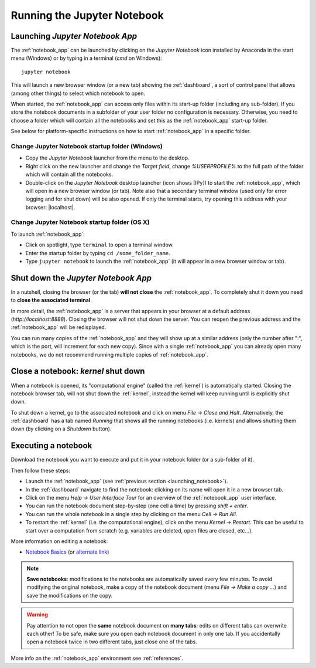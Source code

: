 Running the Jupyter Notebook
=============================

.. _launching_notebook:

Launching *Jupyter Notebook App*
--------------------------------

The :ref:`notebook_app` can be launched by clicking on the *Jupyter Notebook*
icon installed by Anaconda in the start menu (Windows) or by typing in
a terminal (*cmd* on Windows)::

   jupyter notebook

This will launch a new browser window (or a new tab) showing the
:ref:`dashboard`, a sort of control panel that allows (among other things)
to select which notebook to open.

When started, the :ref:`notebook_app` can access only files within its start-up folder
(including any sub-folder). If you store the notebook documents in a subfolder
of your user folder no configuration is necessary.
Otherwise, you need to choose a folder which will contain all the notebooks
and set this as the :ref:`notebook_app` start-up folder.

See below for platform-specific instructions on how to start 
:ref:`notebook_app` in a specific folder.

Change Jupyter Notebook startup folder (Windows)
''''''''''''''''''''''''''''''''''''''''''''''''

- Copy the *Jupyter Notebook* launcher from the menu to the desktop.

- Right click on the new launcher and change the `Target field`, change *%USERPROFILE%* to 
  the full path of the folder which will contain all the notebooks.

- Double-click on the *Jupyter Notebook* desktop launcher (icon shows [IPy]) to start the
  :ref:`notebook_app`, which will open in a new browser window (or tab).
  Note also that a secondary terminal window (used only for error logging and  
  for shut down) will be also opened.
  If only the terminal starts, try opening this address with your browser:
  |localhost|.
  
.. |localhost| raw:: html

   <a href="http://localhost:8888/" target="_blank">http://localhost:8888/</a>


Change Jupyter Notebook startup folder (OS X)
''''''''''''''''''''''''''''''''''''''''''''''''

To launch :ref:`notebook_app`:

- Click on spotlight, type ``terminal`` to open a terminal window.

- Enter the startup folder by typing ``cd /some_folder_name``.

- Type ``jupyter notebook`` to launch the :ref:`notebook_app`
  (it will appear in a new browser window or tab).


Shut down the *Jupyter Notebook App*
------------------------------------

In a nutshell, closing the browser (or the tab) **will not close** the
:ref:`notebook_app`. To completely shut it down you need to 
**close the associated terminal**.

In more detail,
the :ref:`notebook_app` is a server that appears in your browser
at a default address (*http://localhost:8888*).
Closing the browser will not shut down the server.
You can reopen the previous address
and the :ref:`notebook_app` will be redisplayed.

You can run many copies of the :ref:`notebook_app` and they will show
up at a similar address (only the number after ":", which is the port, 
will increment for each new copy).
Since with a single :ref:`notebook_app` you can already open many notebooks, 
we do not recommend running multiple copies of :ref:`notebook_app`.


.. _kernel_shutdown:

Close a notebook: *kernel* shut down
------------------------------------

When a notebook is opened, its "computational engine" (called the :ref:`kernel`)
is automatically started. 
Closing the notebook browser tab, will not shut down the :ref:`kernel`, 
instead the kernel will keep running until is explicitly shut down. 

To shut down a kernel, go to the associated notebook
and click on menu *File* -> *Close and Halt*. Alternatively, the :ref:`dashboard` 
has a tab named *Running* that shows all the running notebooks (i.e. kernels)
and allows shutting them down (by clicking on a *Shutdown* button).

Executing a notebook
--------------------

Download the notebook you want to execute and put it in your
notebook folder (or a sub-folder of it).

Then follow these steps:

- Launch the :ref:`notebook_app` (see :ref:`previous section <launching_notebook>`).

- In the :ref:`dashboard` navigate to find the notebook:
  clicking on its name will open it in a new browser tab.

- Click on the menu *Help -> User Interface Tour* for an overview
  of the :ref:`notebook_app` user interface.

- You can run the notebook document step-by-step (one cell a time) by pressing
  *shift + enter*.

- You can run the whole notebook in a single step by clicking on the menu
  *Cell -> Run All*.

- To restart the :ref:`kernel` (i.e. the computational engine), click on the menu
  *Kernel -> Restart*. This can be useful to start over a computation from
  scratch (e.g. variables are deleted, open files are closed, etc...).
  
More information on editing a notebook:

- `Notebook Basics <http://nbviewer.jupyter.org/github/jupyter/notebook/blob/master/docs/source/examples/Notebook/Notebook%20Basics.ipynb>`_
  (or `alternate link <https://github.com/jupyter/notebook/blob/master/docs/source/examples/Notebook/Notebook%20Basics.ipynb>`_)

.. note::

    **Save notebooks**: modifications to the notebooks are automatically saved every
    few minutes. To avoid modifying the original notebook, make a 
    copy of the notebook document (menu *File -> Make a copy ...*) and 
    save the modifications on the copy.


.. warning::

    Pay attention to not open the **same** notebook document 
    on **many tabs**: edits on different tabs can overwrite each other!
    To be safe, make sure you open each notebook document in only one tab.
    If you accidentally open a notebook twice in two different tabs, just 
    close one of the tabs.

More info on the :ref:`notebook_app` environment see :ref:`references`.
